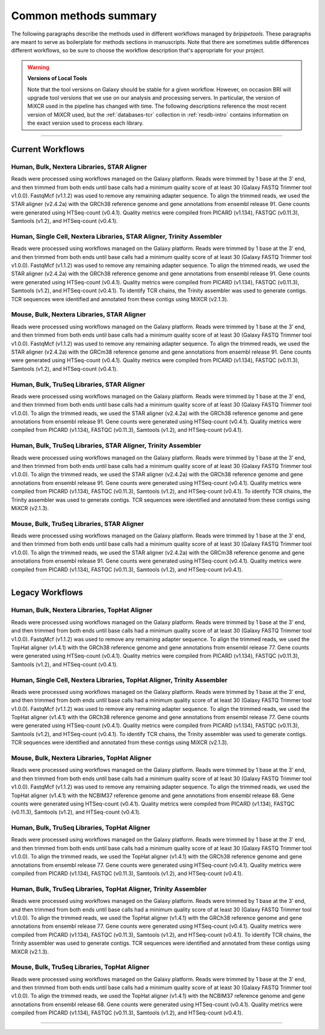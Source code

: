 .. _methods-page:

**********************
Common methods summary
**********************

The following paragraphs describe the methods used in different workflows managed by *bripipetools*. These paragraphs are meant to serve as boilerplate for methods sections in manuscripts. Note that there are sometimes subtle differences different workflows, so be sure to choose the workflow description that's appropriate for your project.

.. warning:: **Versions of Local Tools**

   Note that the tool versions on Galaxy should be stable for a given workflow. However, on occasion BRI will upgrade tool versions that we use on our analysis and processing servers. In particular, the version of MiXCR used in the pipeline has changed with time. The following descriptions reference the most recent version of MiXCR used, but the :ref:`databases-tcr` collection in :ref:`resdb-intro` contains information on the exact version used to process each library. 

---------

Current Workflows
=================

Human, Bulk, Nextera Libraries, STAR Aligner
--------------------------------------------
Reads were processed using workflows managed on the Galaxy platform. Reads were trimmed by 1 base at the 3’ end, and then trimmed from both ends until base calls had a minimum quality score of at least 30 (Galaxy FASTQ Trimmer tool v1.0.0). FastqMcf (v1.1.2) was used to remove any remaining adapter sequence. To align the trimmed reads, we used the STAR aligner (v2.4.2a) with the GRCh38 reference genome and gene annotations from ensembl release 91. Gene counts were generated using HTSeq-count (v0.4.1). Quality metrics were compiled from PICARD (v1.134), FASTQC (v0.11.3), Samtools (v1.2), and HTSeq-count (v0.4.1).

Human, Single Cell, Nextera Libraries, STAR Aligner, Trinity Assembler
----------------------------------------------------------------------
Reads were processed using workflows managed on the Galaxy platform. Reads were trimmed by 1 base at the 3’ end, and then trimmed from both ends until base calls had a minimum quality score of at least 30 (Galaxy FASTQ Trimmer tool v1.0.0). FastqMcf (v1.1.2) was used to remove any remaining adapter sequence. To align the trimmed reads, we used the STAR aligner (v2.4.2a) with the GRCh38 reference genome and gene annotations from ensembl release 91. Gene counts were generated using HTSeq-count (v0.4.1). Quality metrics were compiled from PICARD (v1.134), FASTQC (v0.11.3), Samtools (v1.2), and HTSeq-count (v0.4.1). To identify TCR chains, the Trinity assembler was used to generate contigs. TCR sequences were identified and annotated from these contigs using MiXCR (v2.1.3).

Mouse, Bulk, Nextera Libraries, STAR Aligner
--------------------------------------------
Reads were processed using workflows managed on the Galaxy platform. Reads were trimmed by 1 base at the 3’ end, and then trimmed from both ends until base calls had a minimum quality score of at least 30 (Galaxy FASTQ Trimmer tool v1.0.0). FastqMcf (v1.1.2) was used to remove any remaining adapter sequence. To align the trimmed reads, we used the STAR aligner (v2.4.2a) with the GRCm38 reference genome and gene annotations from ensembl release 91. Gene counts were generated using HTSeq-count (v0.4.1). Quality metrics were compiled from PICARD (v1.134), FASTQC (v0.11.3), Samtools (v1.2), and HTSeq-count (v0.4.1).

Human, Bulk, TruSeq Libraries, STAR Aligner
-------------------------------------------
Reads were processed using workflows managed on the Galaxy platform. Reads were trimmed by 1 base at the 3’ end, and then trimmed from both ends until base calls had a minimum quality score of at least 30 (Galaxy FASTQ Trimmer tool v1.0.0). To align the trimmed reads, we used the STAR aligner (v2.4.2a) with the GRCh38 reference genome and gene annotations from ensembl release 91. Gene counts were generated using HTSeq-count (v0.4.1). Quality metrics were compiled from PICARD (v1.134), FASTQC (v0.11.3), Samtools (v1.2), and HTSeq-count (v0.4.1).

Human, Bulk, TruSeq Libraries, STAR Aligner, Trinity Assembler
--------------------------------------------------------------
Reads were processed using workflows managed on the Galaxy platform. Reads were trimmed by 1 base at the 3’ end, and then trimmed from both ends until base calls had a minimum quality score of at least 30 (Galaxy FASTQ Trimmer tool v1.0.0). To align the trimmed reads, we used the STAR aligner (v2.4.2a) with the GRCh38 reference genome and gene annotations from ensembl release 91. Gene counts were generated using HTSeq-count (v0.4.1). Quality metrics were compiled from PICARD (v1.134), FASTQC (v0.11.3), Samtools (v1.2), and HTSeq-count (v0.4.1). To identify TCR chains, the Trinity assembler was used to generate contigs. TCR sequences were identified and annotated from these contigs using MiXCR (v2.1.3).

Mouse, Bulk, TruSeq Libraries, STAR Aligner
-------------------------------------------
Reads were processed using workflows managed on the Galaxy platform. Reads were trimmed by 1 base at the 3’ end, and then trimmed from both ends until base calls had a minimum quality score of at least 30 (Galaxy FASTQ Trimmer tool v1.0.0). To align the trimmed reads, we used the STAR aligner (v2.4.2a) with the GRCm38 reference genome and gene annotations from ensembl release 91. Gene counts were generated using HTSeq-count (v0.4.1). Quality metrics were compiled from PICARD (v1.134), FASTQC (v0.11.3), Samtools (v1.2), and HTSeq-count (v0.4.1).

-----------

Legacy Workflows
=================

Human, Bulk, Nextera Libraries, TopHat Aligner
----------------------------------------------
Reads were processed using workflows managed on the Galaxy platform. Reads were trimmed by 1 base at the 3’ end, and then trimmed from both ends until base calls had a minimum quality score of at least 30 (Galaxy FASTQ Trimmer tool v1.0.0). FastqMcf (v1.1.2) was used to remove any remaining adapter sequence. To align the trimmed reads, we used the TopHat aligner (v1.4.1) with the GRCh38 reference genome and gene annotations from ensembl release 77. Gene counts were generated using HTSeq-count (v0.4.1). Quality metrics were compiled from PICARD (v1.134), FASTQC (v0.11.3), Samtools (v1.2), and HTSeq-count (v0.4.1).

Human, Single Cell, Nextera Libraries, TopHat Aligner, Trinity Assembler
------------------------------------------------------------------------
Reads were processed using workflows managed on the Galaxy platform. Reads were trimmed by 1 base at the 3’ end, and then trimmed from both ends until base calls had a minimum quality score of at least 30 (Galaxy FASTQ Trimmer tool v1.0.0). FastqMcf (v1.1.2) was used to remove any remaining adapter sequence. To align the trimmed reads, we used the TopHat aligner (v1.4.1) with the GRCh38 reference genome and gene annotations from ensembl release 77. Gene counts were generated using HTSeq-count (v0.4.1). Quality metrics were compiled from PICARD (v1.134), FASTQC (v0.11.3), Samtools (v1.2), and HTSeq-count (v0.4.1). To identify TCR chains, the Trinity assembler was used to generate contigs. TCR sequences were identified and annotated from these contigs using MiXCR (v2.1.3).

Mouse, Bulk, Nextera Libraries, TopHat Aligner
----------------------------------------------
Reads were processed using workflows managed on the Galaxy platform. Reads were trimmed by 1 base at the 3’ end, and then trimmed from both ends until base calls had a minimum quality score of at least 30 (Galaxy FASTQ Trimmer tool v1.0.0). FastqMcf (v1.1.2) was used to remove any remaining adapter sequence. To align the trimmed reads, we used the TopHat aligner (v1.4.1) with the NCBIM37 reference genome and gene annotations from ensembl release 68. Gene counts were generated using HTSeq-count (v0.4.1). Quality metrics were compiled from PICARD (v1.134), FASTQC (v0.11.3), Samtools (v1.2), and HTSeq-count (v0.4.1).

Human, Bulk, TruSeq Libraries, TopHat Aligner
---------------------------------------------
Reads were processed using workflows managed on the Galaxy platform. Reads were trimmed by 1 base at the 3’ end, and then trimmed from both ends until base calls had a minimum quality score of at least 30 (Galaxy FASTQ Trimmer tool v1.0.0). To align the trimmed reads, we used the TopHat aligner (v1.4.1) with the GRCh38 reference genome and gene annotations from ensembl release 77. Gene counts were generated using HTSeq-count (v0.4.1). Quality metrics were compiled from PICARD (v1.134), FASTQC (v0.11.3), Samtools (v1.2), and HTSeq-count (v0.4.1).

Human, Bulk, TruSeq Libraries, TopHat Aligner, Trinity Assembler
----------------------------------------------------------------
Reads were processed using workflows managed on the Galaxy platform. Reads were trimmed by 1 base at the 3’ end, and then trimmed from both ends until base calls had a minimum quality score of at least 30 (Galaxy FASTQ Trimmer tool v1.0.0). To align the trimmed reads, we used the TopHat aligner (v1.4.1) with the GRCh38 reference genome and gene annotations from ensembl release 77. Gene counts were generated using HTSeq-count (v0.4.1). Quality metrics were compiled from PICARD (v1.134), FASTQC (v0.11.3), Samtools (v1.2), and HTSeq-count (v0.4.1). To identify TCR chains, the Trinity assembler was used to generate contigs. TCR sequences were identified and annotated from these contigs using MiXCR (v2.1.3).

Mouse, Bulk, TruSeq Libraries, TopHat Aligner
---------------------------------------------
Reads were processed using workflows managed on the Galaxy platform. Reads were trimmed by 1 base at the 3’ end, and then trimmed from both ends until base calls had a minimum quality score of at least 30 (Galaxy FASTQ Trimmer tool v1.0.0). To align the trimmed reads, we used the TopHat aligner (v1.4.1) with the NCBIM37 reference genome and gene annotations from ensembl release 68. Gene counts were generated using HTSeq-count (v0.4.1). Quality metrics were compiled from PICARD (v1.134), FASTQC (v0.11.3), Samtools (v1.2), and HTSeq-count (v0.4.1).

-----------